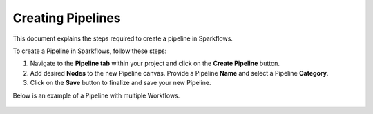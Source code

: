 Creating Pipelines
=====================
This document explains the steps required to create a pipeline in Sparkflows.

To create a Pipeline in Sparkflows, follow these steps:

#. Navigate to the **Pipeline tab** within your project and click on the **Create Pipeline** button.
#. Add desired **Nodes** to the new Pipeline canvas. Provide a Pipeline **Name** and select a Pipeline **Category**.
#. Click on the **Save** button to finalize and save your new Pipeline.

Below is an example of a Pipeline with multiple Workflows.

.. figure:: ../_assets/user-guide/pipeline/create-pipeline-new.png
   :alt: Pipeline
   :width: 60%
